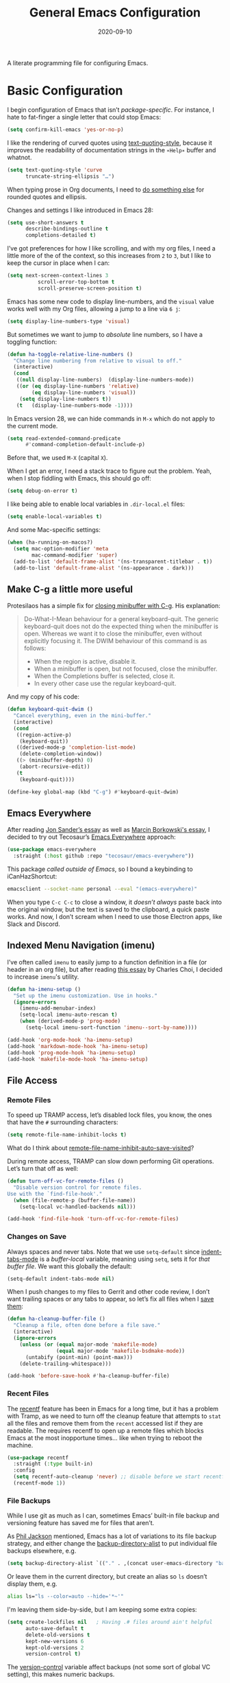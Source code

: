 #+title:  General Emacs Configuration
#+author: Howard X. Abrams
#+date:   2020-09-10
#+tags: emacs

A literate programming file for configuring Emacs.

#+begin_src emacs-lisp :exports none
  ;;; ha-config --- Emacs configuration. -*- lexical-binding: t; -*-
  ;;
  ;; © 2020-2023 Howard X. Abrams
  ;;   Licensed under a Creative Commons Attribution 4.0 International License.
  ;;   See http://creativecommons.org/licenses/by/4.0/
  ;;
  ;; Author: Howard X. Abrams <http://gitlab.com/howardabrams>
  ;; Maintainer: Howard X. Abrams
  ;; Created: September 10, 2020
  ;;
  ;; This file is not part of GNU Emacs.
  ;;
  ;; *NB:* Do not edit this file. Instead, edit the original literate file at:
  ;;          ~/src/hamacs/ha-config.org
  ;;       Using `find-file-at-point', and tangle the file to recreate this.
  ;;
  ;;; Commentary:
  ;;
  ;; Basic configuration of Emacs. Start early in the loading sequence.
  ;;
  ;;; Code:
#+end_src
* Basic Configuration
I begin configuration of Emacs that isn’t /package-specific/. For instance, I hate to fat-finger a single letter that could stop Emacs:
#+begin_src emacs-lisp
  (setq confirm-kill-emacs 'yes-or-no-p)
#+end_src

I like the rendering of curved quotes using [[help:text-quoting-style][text-quoting-style]], because it improves the readability of documentation strings in the =∗Help∗= buffer and whatnot.
#+begin_src emacs-lisp
  (setq text-quoting-style 'curve
        truncate-string-ellipsis "…")
#+end_src
When typing prose in Org documents, I need to [[file:ha-org-word-processor.org::*Typographic Quotes][do something else]] for rounded quotes and ellipsis.

Changes and settings I like introduced in Emacs 28:

#+begin_src emacs-lisp
  (setq use-short-answers t
        describe-bindings-outline t
        completions-detailed t)
#+end_src

I’ve got preferences for how I like scrolling, and with my org files, I need a little more of the of the context, so this increases from =2= to =3=, but I like to keep the cursor in place when I can:

#+begin_src emacs-lisp
(setq next-screen-context-lines 3
          scroll-error-top-bottom t
          scroll-preserve-screen-position t)
#+end_src

Emacs has some new code to display line-numbers, and the =visual= value works well with my Org files, allowing a jump to a line via ~6 j~:
#+begin_src emacs-lisp
  (setq display-line-numbers-type 'visual)
#+end_src

But sometimes we want to jump to /absolute/ line numbers, so I have a toggling function:
#+begin_src emacs-lisp
  (defun ha-toggle-relative-line-numbers ()
    "Change line numbering from relative to visual to off."
    (interactive)
    (cond
     ((null display-line-numbers)  (display-line-numbers-mode))
     ((or (eq display-line-numbers 'relative)
          (eq display-line-numbers 'visual))
      (setq display-line-numbers t))
     (t   (display-line-numbers-mode -1))))
#+end_src

In Emacs version 28, we can hide commands in ~M-x~ which do not apply to the current mode.
#+begin_src emacs-lisp
  (setq read-extended-command-predicate
        #'command-completion-default-include-p)
#+end_src
Before that, we used ~M-X~ (capital ~X~).

When I get an error, I need a stack trace to figure out the problem. Yeah, when I stop fiddling with Emacs, this should go off:
#+begin_src emacs-lisp
  (setq debug-on-error t)
#+end_src

I like being able to enable local variables in =.dir-local.el= files:
#+begin_src emacs-lisp
  (setq enable-local-variables t)
#+end_src

And some Mac-specific settings:
#+begin_src emacs-lisp
  (when (ha-running-on-macos?)
    (setq mac-option-modifier 'meta
          mac-command-modifier 'super)
    (add-to-list 'default-frame-alist '(ns-transparent-titlebar . t))
    (add-to-list 'default-frame-alist '(ns-appearance . dark)))
#+end_src

** Make C-g a little more useful

Protesilaos has a simple fix for [[https://protesilaos.com/codelog/2024-11-28-basic-emacs-configuration/#h:1e468b2a-9bee-4571-8454-e3f5462d9321][closing minibuffer with C-g]].  His explanation:

#+begin_quote
Do-What-I-Mean behaviour for a general keyboard-quit. The generic keyboard-quit does not do the expected thing when the minibuffer is open. Whereas we want it to close the minibuffer, even without explicitly focusing it. The DWIM behaviour of this command is as follows:

  - When the region is active, disable it.
  - When a minibuffer is open, but not focused, close the minibuffer.
  - When the Completions buffer is selected, close it.
  - In every other case use the regular keyboard-quit.
#+end_quote

And my copy of his code:

#+begin_src emacs-lisp
  (defun keyboard-quit-dwim ()
    "Cancel everything, even in the mini-buffer."
    (interactive)
    (cond
     ((region-active-p)
      (keyboard-quit))
     ((derived-mode-p 'completion-list-mode)
      (delete-completion-window))
     ((> (minibuffer-depth) 0)
      (abort-recursive-edit))
     (t
      (keyboard-quit))))

  (define-key global-map (kbd "C-g") #'keyboard-quit-dwim)
#+end_src

** Emacs Everywhere
After reading [[https://irreal.org/blog/?p=12139][Jon Sander’s essay]] as well as [[https://mbork.pl/2024-04-27_Emacs_everywhere][Marcin Borkowski's essay]], I decided to try out Tecosaur’s [[https://github.com/tecosaur/emacs-everywhere][Emacs Everywhere]] approach:

#+begin_src emacs-lisp
  (use-package emacs-everywhere
    :straight (:host github :repo "tecosaur/emacs-everywhere"))
#+end_src

This package /called outside of Emacs/, so I bound a keybinding to iCanHazShortcut:

#+begin_src sh
  emacsclient --socket-name personal --eval "(emacs-everywhere)"
#+end_src

When you type ~C-c C-c~ to close a window, it /doesn’t always/ paste back into the original window, but the text is saved to the clipboard, a quick paste works. And now, I don’t scream when I need to use those Electron apps, like Slack and Discord.

** Indexed Menu Navigation (imenu)

I’ve often called =imenu= to easily jump to a function definition in a file (or header in an org file), but after reading [[http://yummymelon.com/devnull/til-imenu.html][this essay]] by Charles Choi, I decided to increase =imenu='s utility.

#+begin_src emacs-lisp
  (defun ha-imenu-setup ()
    "Set up the imenu customization. Use in hooks."
    (ignore-errors
      (imenu-add-menubar-index)
      (setq-local imenu-auto-rescan t)
      (when (derived-mode-p 'prog-mode)
        (setq-local imenu-sort-function 'imenu--sort-by-name))))

  (add-hook 'org-mode-hook 'ha-imenu-setup)
  (add-hook 'markdown-mode-hook 'ha-imenu-setup)
  (add-hook 'prog-mode-hook 'ha-imenu-setup)
  (add-hook 'makefile-mode-hook 'ha-imenu-setup)
#+end_src
** File Access
*** Remote Files
To speed up TRAMP access, let’s disabled lock files, you know, the ones that have the =#= surrounding characters:
#+begin_src emacs-lisp
  (setq remote-file-name-inhibit-locks t)
#+end_src
What do I think about [[elisp:(describe-variable 'remote-file-name-inhibit-auto-save-visited)][remote-file-name-inhibit-auto-save-visited]]?

During remote access, TRAMP can slow down performing Git operations. Let’s turn that off as well:
#+begin_src emacs-lisp
  (defun turn-off-vc-for-remote-files ()
    "Disable version control for remote files.
  Use with the `find-file-hook'."
    (when (file-remote-p (buffer-file-name))
      (setq-local vc-handled-backends nil)))

  (add-hook 'find-file-hook 'turn-off-vc-for-remote-files)
#+end_src
*** Changes on Save
Always spaces and never tabs. Note that we use =setq-default= since [[elisp:(describe-variable 'indent-tabs-mode)][indent-tabs-mode]] is a /buffer-local/ variable, meaning using =setq=,  sets it for /that buffer file/. We want this globally the default:
#+begin_src emacs-lisp
  (setq-default indent-tabs-mode nil)
#+end_src

When I push changes to my files to Gerrit and other code review, I don’t want trailing spaces or any tabs to appear, so let’s fix all files when I [[elisp:(describe-variable 'before-save-hook)][save them]]:
#+begin_src emacs-lisp
  (defun ha-cleanup-buffer-file ()
    "Cleanup a file, often done before a file save."
    (interactive)
    (ignore-errors
      (unless (or (equal major-mode 'makefile-mode)
                  (equal major-mode 'makefile-bsdmake-mode))
        (untabify (point-min) (point-max)))
      (delete-trailing-whitespace)))

  (add-hook 'before-save-hook #'ha-cleanup-buffer-file)
#+end_src
*** Recent Files
The [[https://www.emacswiki.org/emacs/RecentFiles][recentf]] feature has been in Emacs for a long time, but it has a problem with Tramp, as we need to turn off the cleanup feature that attempts to =stat= all the files and remove them from the =recent= accessed list if they are readable. The requires recentf to open up a remote files which blocks Emacs at the most inopportune times… like when trying to reboot the machine.
#+begin_src emacs-lisp
  (use-package recentf
    :straight (:type built-in)
    :config
    (setq recentf-auto-cleanup 'never) ;; disable before we start recentf!
    (recentf-mode 1))
#+end_src
*** File Backups
While I use git as much as I can, sometimes Emacs’ built-in file backup and versioning feature has saved me for files that aren’t.

As [[https://philjackson.github.io//emacs/backups/2022/01/31/keeping-backups-of-every-edited-file/][Phil Jackson]] mentioned, Emacs has a lot of variations to its file backup strategy, and either change the [[help:backup-directory-alist][backup-directory-alist]] to put individual file backups elsewhere, e.g.
#+begin_src emacs-lisp
  (setq backup-directory-alist `(("." . ,(concat user-emacs-directory "backups"))))
#+end_src

Or leave them in the current directory, but create an alias so =ls= doesn’t display them, e.g.
#+begin_src sh
  alias ls="ls --color=auto --hide='*~'"
#+end_src

I'm leaving them side-by-side, but I am keeping some extra copies:
#+begin_src emacs-lisp
  (setq create-lockfiles nil   ; Having .# files around ain't helpful
        auto-save-default t
        delete-old-versions t
        kept-new-versions 6
        kept-old-versions 2
        version-control t)
#+end_src
The [[help:version-control][version-control]] variable affect backups (not some sort of global VC setting), this makes numeric backups.
*** Auto Save of Files
Save the file whenever I move away from Emacs (see [[https://irreal.org/blog/?p=10314][this essay]]):
#+begin_src emacs-lisp
  (defun save-all-buffers ()
    "Save all buffers, because, why not?"
    (interactive)
    (save-some-buffers t))

  ;; See 'after-focus-change -hook?
  (add-hook 'focus-out-hook 'save-all-buffers)
#+end_src
*** Download Files via URL
Might be nice to have a =url-download= function that just grabs a file from a website without fuss (or other dependencies). Easy enough to prototype, but dealing with errors are another thing …
#+begin_src emacs-lisp
  (defun url-download (url dest)
    "Download the file as URL and save in file, DEST.
  Note that this doesn't do any error checking ATM."
    (interactive "sURL: \nDDestination: ")
    (let* ((url-parts (url-generic-parse-url url))
           (url-path  (url-filename url-parts))
           (filename  (file-name-nondirectory url-path))
           (target    (if (file-directory-p dest)
                          (file-name-concat dest filename)
                        dest))
           (callback (lambda (status destination)
                       (unwind-protect
                           (pcase status
                             (`(:error . ,_)
                              (message "Error downloading %s: %s" url (plist-get status :error)))
                             (_ (progn
                                  ;; (switch-to-buffer (current-buffer))
                                  (delete-region (point-min) (1+ url-http-end-of-headers))
                                  (write-file destination)
                                  (kill-buffer)
                                  (when (called-interactively-p 'any)
                                    (kill-new destination)))))))))
      (message "Retrieving %s into %s" url target)
      (url-retrieve url callback (list target))))
#+end_src

This function can be called interactively with a URL and a directory (and it attempts to create the name of the destination file based on the latter-part of the URL), or called programmatically, like:
#+begin_src emacs-lisp :tangle no
  (url-download "https://www.emacswiki.org/emacs/download/bookmark+.el"
                "~/Downloads/bookmark-plus.el")
#+end_src
** Completing Read User Interface
After using Ivy, I am going the route of a =completing-read= interface that extends the original Emacs API, as opposed to implementing backend-engines or complete replacements.
*** Vertico
The [[https://github.com/minad/vertico][vertico]] package puts the completing read in a vertical format, and like [[https://github.com/raxod502/selectrum#vertico][Selectrum]], it extends Emacs’ built-in functionality, instead of adding a new process. This means all these projects work together.
#+begin_src emacs-lisp
  (use-package vertico
    :config (vertico-mode))
#+end_src
My issue with Vertico is when calling =find-file=, the Return key opens =dired=, instead of inserting the directory at point. This package addresses this:
#+begin_src emacs-lisp
  (use-package vertico-directory
    :straight (el-patch :files ("~/.emacs.d/straight/repos/vertico/extensions/vertico-directory.el"))
    ;; More convenient directory navigation commands
    :bind (:map vertico-map
                ("RET" . vertico-directory-enter)
                ; ("DEL" . vertico-directory-delete-word)
                ("M-RET" . minibuffer-force-complete-and-exit)
                ("M-TAB" . minibuffer-complete))
    ;; Tidy shadowed file names
    :hook (rfn-eshadow-update-overlay . vertico-directory-tidy))
#+end_src
*** Hotfuzz
This fuzzy completion style is like the built-in =flex= style, but has a better scoring algorithm, non-greedy and ranks completions that match at word; path component; or camelCase boundaries higher.

#+begin_src emacs-lisp
  (use-package hotfuzz)
#+end_src
While flexible at matching, you have to get the /order/ correct. For instance, ~alireg~ matches with [[help:align-regexp][align-regexp]], but ~regali~ does not, so we will use =hotfuzz= for scoring, and not use this as a completion-project (see the =fussy= project below).
*** Orderless
While the space can be use to separate words (acting a bit like a =.*= regular expression), the [[https://github.com/oantolin/orderless][orderless]] project allows those words to be in any order.
#+begin_src emacs-lisp
  (use-package orderless
    :commands (orderless-filter)
    :custom
    (completion-ignore-case t)
    (completion-category-defaults nil)
    (completion-category-overrides '((file (styles partial-completion))))

    :init
    (defvar orderless-skip-highlighting nil
       "Not sure why this is being accessed.")

    (push 'orderless completion-styles))
#+end_src
*Note:* Open more than one file at once with =find-file= with a wildcard. We may also give the =initials= completion style a try.
*** Fussy Filtering and Matching
The [[https://github.com/jojojames/fussy][fussy]] project is a fuzzy pattern matching extension for the normal [[help:completing-read][completing-read]] interface. By default, it uses [[https://github.com/lewang/flx][flx]], but we can specify other sorting and filtering algorithms.

How does it compare? Once upon a time, I enjoyed typing ~plp~ for =package-list-packages=, and when I switched to [[https://github.com/oantolin/orderless][orderless]], I would need to put a space between the words. While I will continue to play with the different mechanism, I’ll combine =hotfuzz= and =orderless=.

#+begin_src emacs-lisp
  (use-package fussy
    ;; :straight (:host github :repo "jojojames/fussy")
    :config
    (push 'fussy completion-styles)
    (setq completion-category-defaults nil
          completion-category-overrides nil
          fussy-filter-fn 'fussy-filter-orderless-flex
          fussy-score-fn 'fussy-hotfuzz-score))
#+end_src
*** Savehist
Persist history over Emacs restarts using the built-in [[https://www.emacswiki.org/emacs/SaveHist][savehist]] project. Since both Vertico and Selectrum sorts by history position, this should make the choice /smarter/ with time.
#+begin_src emacs-lisp
  (use-package savehist
    :init
    (savehist-mode))
#+end_src
*** Marginalia
The [[https://github.com/minad/marginalia][marginalia]] package gives a preview of =M-x= functions with a one line description, extra information when selecting files, etc. Nice enhancement without learning any new keybindings.

#+begin_src emacs-lisp
  ;; Enable richer annotations using the Marginalia package
  (use-package marginalia
    :init
    (setq marginalia-annotators-heavy t)
    :config
    (add-to-list 'marginalia-command-categories '(project-find-file . file))
    (marginalia-mode))
#+end_src
* Key Bindings
The [[https://github.com/justbur/emacs-which-key][which-key]] project shows a menu of available key-bindings based on what you have already typed. For instance, if you remember that Org Goto function (like most Org-related functions) began with ~C-c~, after typing that sequence, all possible keybindings and their functions are shown. Useful for discovering new features.
#+begin_src emacs-lisp
  (use-package which-key
    :init   (setq which-key-popup-type 'minibuffer)
    :config (which-key-mode))
#+end_src

Why would I ever quit Emacs with a simple keybinding on a Mac? Let’s override it:
#+begin_src emacs-lisp
  (global-set-key (kbd "s-q") 'bury-buffer)
#+end_src
** Undo
The [[https://gitlab.com/ideasman42/emacs-undo-fu][undo-fu]] isn’t much to the project (that’s a good thing), but It doesn’t /cycle/ around the redo ring, which can be annoying.

#+begin_src emacs-lisp
  (use-package undo-fu
    :config
    (global-set-key [remap undo] 'undo-fu-only-undo)
    (global-set-key [remap undo-redo] 'undo-fu-only-redo)
    (global-unset-key (kbd "s-z"))
    (global-set-key (kbd "s-z")   'undo-fu-only-undo)
    (global-set-key (kbd "s-S-z") 'undo-fu-only-redo))
#+end_src

While I generally use ~C-/~ for [[help:undo][undo]] (and ~C-?~ for [[help:undo-redo][redo]]), when I’m on the Mac, I need to cover my bases.

** Leader Sequences
Pressing the ~SPACE~ can activate a /leader key sequence/ I define in my [[file:ha-leader.org][ha-leader]] file.
#+begin_src emacs-lisp
  (ha-hamacs-load "ha-general.org")
#+end_src
This extends the =use-package= to include a =:general= keybinding section.

Since I seldom remember keybindings, or even function names, for major-modes, I pull them all together into a nice table using the [[https://github.com/jerrypnz/major-mode-hydrajjj0.el][Major Mode Hydra]] project:
#+begin_src emacs-lisp
  (use-package major-mode-hydra
    :config
    (global-set-key (kbd "s-,") 'major-mode-hydra)

    (setq major-mode-hydra-title-generator
          '(lambda (mode)
             (if (symbolp mode)
                 (setq mode (symbol-name mode))
               (setq mode (pp-to-string mode)))

             (let ((title (thread-last mode
                                       (string-replace "-" " ")
                                       (string-replace " mode" "")
                                       (s-titleize))))
               (concat "ϻ " title " Commands")))))
#+end_src

Scattered throughout my configuration, I use =major-mode-hydra-define= where I’m configuring that mode. For instance, for the built-in Info, I can make:

#+begin_src emacs-lisp
  (use-package major-mode-hydra
    :config
    (major-mode-hydra-define Info-mode (:quit-key "q")
       ("Overview"
         (("d" Info-directory "Directory")
          ("t" Info-top-node "Top")
          ("T" Info-toc "Contents"))
         "Goto"
         (("m" link-hint-open-link "Menu...")
          ("n" Info-goto-node "Node...")
          ("i" Info-index "Index..."))
         "History"
         (("M-h" Info-history "List")
          ("H" Info-history-back "Back" :color pink)
          ("L" Info-history-forward "Forward" :color pink))
         "Navigation"
         (("u" Info-up "Up" :color pink)
          ("p" Info-backward-node "Backward" :color pink)
          ("n" Info-forward-node "Forward" :color pink))
         "References"
         (("l" Info-follow-reference "Choose")
          ("j" Info-next-reference "Next" :color pink)
          ("k" Info-prev-reference "Previous" :color pink))
         "Scroll"
         (("SPC" Info-scroll-up "Up" :color pink)
          ("DEL" Info-scroll-down "Down" :color pink)
          ("RET" Info-follow-nearest-node "Open"))
         "Misc"
         (("o" org-store-link "Store link")
          ("b" Info-bookmark-jump "Bookmark")
          ("w" Info-goto-node-web "View on Web")))))
#+end_src

** Text Expanders and Completion
The following defines my use of the Emacs completion system. I’ve decided my /rules/ will be:
  - Nothing should automatically appear; that is annoying and distracting.
  - Spelling in org files (abbrev or hippie expander) and code completion are separate, but I’m not sure if I can split them
  - IDEs overuse the ~TAB~ binding, and may I should re-think the bindings.

I don’t find the Emacs completion system obvious, with different interfaces, some distinct, some connected. As ~TAB~ is often overloaded. Emacs can have a cascade of functions. Here’s the summary as I understand (as well as the overriding keybindings I use):

#+BEGIN_EXAMPLE
     ╭─▷ indent-for-tab-command          ╭───────╮
     │     ╷                          ╭──┤ M-TAB │  ╭─────╮
     │     ╰─▶ completion-at-point ◁──╯  ╰───────╯  │ M-/ │
  ╭──┴──╮      (completion-at-point-functions)      ╰──┬──╯
  │ TAB │        ╷                                     │
  ╰─────╯        ╰─▶ hippie and dabbrev ◁──────────────╯
#+END_EXAMPLE

In =org-mode=, ~TAB~ calls [[help:org-cycle][org-cycle]], which is even more overload and context-specific. In the context of typing text, calls the binding for ~TAB~, which is the [[help:indent-for-tab-command][indent-for-tab-command]]. If the line is /indented/, it then completes the word:

#+begin_src emacs-lisp
  (setq tab-always-indent 'complete
        tab-first-completion 'word-or-paren
        completion-cycle-threshold 2)
#+end_src

Note that no matter the setting for =tab-first-completion=, hitting ~TAB~ twice, results in completion.

This calls [[help:completion-at-point][completion-at-point]]. This code (from mini-buffer) doubles with the other [[Vertico][completing processes]] (like [[help:completing-read][completing-read]]) and presents choices based on a series of functions (see [[https://with-emacs.com/posts/tutorials/customize-completion-at-point/][this essay]] for details). This will call into the CAPF function list (see the variable, =completion-at-point-functions= and the [[*Cape][Cape]] section for details).
*** Hippie Expand
The venerable [[help:hippie-expand][hippie-expand]] function does a better job than the default, [[help:dabbrev-expand][dabbrev-expand]], so let’s swap it out (see this [[https://www.masteringemacs.org/article/text-expansion-hippie-expand][essay]] by Mickey Petersen) with its default key of ~M-/~ (easy to type on the laptop) as well as ~C-Tab~ (easier on mechanical keyboards):
#+begin_src emacs-lisp
  (global-set-key [remap dabbrev-expand] 'hippie-expand)
  (global-set-key (kbd "M-<tab>") 'completion-at-point)
#+end_src

Details on its job? We need to update its [[help:hippie-expand-try-functions-list][list of expanders]]. I don’t care much for [[help:try-expand-line][try-expand-line]], so that is not on the list.

#+begin_src emacs-lisp
  (setq hippie-expand-try-functions-list
        '(try-complete-file-name-partially   ; complete filenames, start with /
          try-complete-file-name
          yas-hippie-try-expand              ; expand matching snippets
          try-expand-all-abbrevs
          try-expand-list                    ; help when args repeated another's args
          try-expand-dabbrev
          try-expand-dabbrev-all-buffers
          try-expand-whole-kill              ; grab text from the kill ring
          try-expand-dabbrev-from-kill       ; as above
          try-complete-lisp-symbol-partially
          try-complete-lisp-symbol))
#+end_src

In the shell, IDEs and other systems, the key binding is typically ~TAB~. In modes other than =org-mode=, ~TAB~ re-indents the line with [[help:indent-for-tab-command][indent-for-tab-command]], but I find that I want that feature when I’m in Evil’s =normal state= and hit the ~=~ key, so changing this sounds good. But why not /have both/?

This screws up the [[file:ha-programming-elisp.org::*Lispyville][lispyville]], so I want automatic expansion limited to text files, like Org and Markdown:

#+begin_src emacs-lisp
  (defun hippie-expand-in-org (&rest ignored)
    "Calls `hippie-expand', limited to text buffers."
    (when (derived-mode-p 'text-mode)
      (call-interactively #'hippie-expand)))

  (advice-add #'indent-for-tab-command :after #'hippie-expand-in-org)
#+end_src

*** Cape
The [[https://github.com/minad/cape][Cape project]] deliver particular [[help:completion-at-point][completion-at-point]] functions that can be /hooked/ in. Since I already have the hippie working as I like, I don’t need =cape-dabbrev= or =cape-dict= hooked in, but for /general modes/ I will choose the emoji capf:

#+BEGIN_SRC emacs-lisp :tangle no
  (use-package cape
    :straight (:host github :repo "minad/cape")
    :init
    (setq completion-at-point-functions (list #'cape-emoji)))
#+END_SRC

Each programming environment might need some particular love. For instance:
#+BEGIN_SRC emacs-lisp
  (add-hook 'emacs-lisp-mode :after
            (lambda ()
              (setq-local completion-at-point-functions
                          (list #'cape-elisp-symbol))))
#+END_SRC


*** Corfu
The default completion system either inserts the first option directly in the text (without cycling, so let’s hope it gets it right the first time), or presents choices in another buffer (who wants to hop to it to select an expansion).

After using  [[http://company-mode.github.io/][company]] for my completion back-end, I switched to [[https://github.com/minad/corfu][corfu]] as it works with the variable-spaced font of my org files (also see [[https://takeonrules.com/2022/01/17/switching-from-company-to-corfu-for-emacs-completion/][this essay]] for my initial motivation).

#+begin_src emacs-lisp
  (use-package corfu
    :custom
    (corfu-cycle t)
    (corfu-separator ?\s)
    :init
    (global-corfu-mode))
#+end_src
*** Snippets
Using [[https://github.com/joaotavora/yasnippet][yasnippet]] to expand templates into text:

#+begin_src emacs-lisp
  (use-package yasnippet
    :config
    (add-to-list 'yas-snippet-dirs
                 (expand-file-name "snippets" user-emacs-directory))
    (yas-global-mode +1))
#+end_src

Check out [[http://joaotavora.github.io/yasnippet/][the documentation]] for writing them.

Since I have troubles installing Doom’s [[https://github.com/hlissner/doom-snippets][collection of snippets]], lets use the [[http://github.com/AndreaCrotti/yasnippet-snippets][yasnippet-snippets]] package:

#+begin_src emacs-lisp
  (use-package yasnippet-snippets)
#+end_src
*** Auto Insert Templates
The [[https://www.emacswiki.org/emacs/AutoInsertMode][auto-insert]] feature is a wee bit complicated. All I want is to associate a filename regular expression with a YASnippet template. I'm stealing some ideas from Henrik Lissner's [[https://github.com/hlissner/doom-emacs/blob/develop/modules/editor/file-templates/autoload.el][set-file-template!]] macro, but simpler?

#+begin_src emacs-lisp
  (use-package autoinsert
    :init
    (setq auto-insert-directory (expand-file-name "templates" user-emacs-directory))
    ;; Don't prompt before insertion:
    (setq auto-insert-query nil)

    (add-hook 'find-file-hook 'auto-insert)
    (auto-insert-mode t))
#+end_src
Since auto insertion requires entering data for particular fields, and for that Yasnippet is better, so in this case, we combine them:
#+begin_src emacs-lisp
  (defun ha-autoinsert-yas-expand()
    "Replace text in yasnippet template."
    (let ((auto-insert-query nil)
          (yas-indent-line nil))
      (yas-minor-mode +1)
      (when (fboundp 'evil-insert-state)
        (evil-insert-state))
      (yas-expand-snippet (buffer-string) (point-min) (point-max))))
#+end_src

And since I'll be associating snippets with new files all over my configuration, let's make a helper function:

#+begin_src emacs-lisp
  (defun ha-auto-insert-file (filename-re snippet-name)
    "Autofill file buffer matching FILENAME-RE regular expression.
  The contents inserted from the YAS SNIPPET-NAME."
    ;; The define-auto-insert takes a regular expression and an ACTION:
    ;; ACTION may also be a vector containing _successive_ single actions.
    ;; This means running this twice results in two repeated expansions, so:
    (unless (assoc filename-re auto-insert-alist 'equal)
      (define-auto-insert filename-re
        (vector snippet-name 'ha-autoinsert-yas-expand))))
#+end_src

As an example of its use, any Org files loaded in /this project/ should insert my config file:
#+begin_src emacs-lisp
  (ha-auto-insert-file (rx "hamacs/" (one-or-more any) ".org" eol) "hamacs-config")
  (ha-auto-insert-file (rx ".dir-locals.el") "dir-locals")
#+end_src
** Additional Global Packages
*** Function Call Notifications
As I've mentioned [[http://www.howardism.org/Technical/Emacs/beep-for-emacs.html][on my website]], I've created a [[file:~/website/Technical/Emacs/beep-for-emacs.org][beep function]] that notifies when long running processes complete.

#+begin_src emacs-lisp
  (use-package alert
    :init
    (setq alert-default-style
          (if (ha-running-on-macos?)
              'osx-notifier
            'libnotify)))

  (use-package beep
    :straight nil   ; Already in the load-path
    :hook (after-init . ha-random-startup-message)
    :config
    (dolist (func '(org-publish
                    org-publish-all
                    org-publish-project
                    compile
                    shell-command))
      (advice-add func :around #'beep-when-runs-too-long)))

  (defun ha-random-startup-message ()
    "State a random message on startup."
    (let ((msg (seq-random-elt '("You are good to go"
                                 "Yippee"
                                 "What's next?"
                                 "Notification complete. Happy?"
                                 "Beware lest the dragons fly"))))
      (beep-when-finished msg)))
#+end_src
While that code /advices/ the publishing and compile commands, I may want to add more.
**** Visual Replacing Regular Expressions
I appreciated the [[https://github.com/benma/visual-regexp.el][visual-regexp package]] to see what you want to change /before/ executing the replace.
#+begin_src emacs-lisp
  (use-package visual-regexp
    :bind (("C-c r" . vr/replace)
           ("C-c q" . vr/query-replace))
    :general (:states 'normal "g r" '("replace" . vr/replace))
    :config (ha-leader
              "r" '("replace" . vr/replace)
              "R" '("query replace" . vr/query-replace)))
#+end_src

For all other functions that use regular expressions, many call the function, =read-regexp=, and thought it would be helpful if I could type =rx:…= and allow me to take advantage of the =rx= macro.
#+begin_src emacs-lisp
  (defun read-regexp-with-rx (input)
    "Advice for `read-regexp' to allow specifying `rx' expressions.
  If INPUT starts with rx: then the rest of the input is given to
  the `rx' macro, and function returns that regular expression.
  Otherwise, return INPUT."
    (if (string-match (rx bos "rx:" (zero-or-more space)
                          (group (one-or-more any)))
                      input)
        (let* ((rx-input (match-string 1 input))
               (rx-expr  (format "(rx %s)" rx-input)))
          (message "%s and %s" rx-input rx-expr)
          (eval (read rx-expr)))
      input))
#+end_src

Let’s right a little test case to make sure it works:
#+begin_src emacs-lisp :tangle no
  (ert-deftest read-regexp-with-rx-test ()
    (should (equal (read-regexp-with-rx "foo|bar") "foo|bar"))
    (should (equal (read-regexp-with-rx "rx:\"foobar\"") "foobar"))
    (should (equal (read-regexp-with-rx "rx:bol (zero-or-more space) eol") "^[[:space:]]*$")))
#+end_src

Now we just need to filter the results from the built-in Emacs function:
#+begin_src emacs-lisp
  (advice-add 'read-regexp :filter-return 'read-regexp-with-rx)
#+end_src
**** Jump with Avy
While I grew up on =Control S=, I am liking the /mental model/ associated with the [[https://github.com/abo-abo/avy][avy project]] that allows a /jump/ among matches across all visible windows. I use the ~F18~ key on my keyboard that should be easy to use, but ~g o~ seems obvious.

#+begin_src emacs-lisp
  (use-package avy
    :init
    (setq avy-all-windows t
          avy-single-candidate-jump nil   ; May want to yank the candidate
          avy-orders-alist
          '((avy-goto-char . avy-order-closest)
            (avy-goto-word-0 . avy-order-closest)))

    :config (ha-leader "j" '("jump" . avy-goto-char-timer))

    :general
    (:states 'normal "go" '("avy goto" . avy-goto-char-timer)
                     "s"  '("avy word" . avy-goto-subword-1))

    :bind ("<f18>" . avy-goto-char-timer)
          ("s-g"   . avy-goto-char-timer)
          ("s-;"   . avy-next)
          ("s-a"   . avy-prev))
#+end_src
*Note:* The links should be shorter near the point as opposed to starting from the top of the window.

If you hit the following keys /before/ you select a target, you get special actions (check out this [[https://karthinks.com/software/avy-can-do-anything/][great essay]] about this understated feature):
  - ~n~ :: copies the matching target word, well, from the target to the end of the word, so match at the beginning.
  - ~x~ :: =kill-word= … which puts it in the kill-ring to be pasted later.
  - ~X~ :: =kill-stay= … kills the target, but leaves the cursor in the current place.
  - ~t~ :: =teleport= … bring the word at the target to the current point … great in the shell.
  - ~m~ :: =mark= … select the word at target
  - ~y~ :: =yank= … puts any word on the screen on the clipbard.
  - ~Y~ :: =yank-line= … puts the entire target line on the clipboard.
  - ~i~ :: =ispell= … fix spelling from a distance.
  - ~z~ :: =zap-to-char= … kill from current point to the target
I’m not thinking of ideas of what would be useful, e.g. ~v~ to highlight from cursor to target, etc.

Want to know something amazing. In a Terminal, like =vterm= or =eshell=, I run ~s-g~ and pinpoint the UUID in the output of a long command. Then type ~y~ and then ~C-y~ to paste that ID without even moving the mouse.
**** Link Hint, the Link Jumper
The [[info:emacs#Goto Address mode][Goto Address]] mode (see this [[https://www.gnu.org/software/emacs/manual/html_node/emacs/Goto-Address-mode.html][online link]]) turns URLs into clickable links. Nice feature and built into Emacs, but it requires using the mouse or moving to the URL and hitting ~Return~ (if you like this idea, check out [[https://xenodium.com/actionable-urls-in-emacs-buffers/][Álvaro Ramírez's configuration]] for this).

I appreciated [[https://github.com/abo-abo/ace-link][ace-link]]’s idea for hyperlinks on Org, EWW and Info pages, as it allowed you to jump to a URL from any location on the screen.  The [[https://github.com/noctuid/link-hint.el][link-hint]] project does this, but works with more types of files and links:
#+begin_src emacs-lisp
  (use-package link-hint
    :bind
    ("s-o" . link-hint-open-link)
    ("s-y" . link-hint-copy-link)
    :general
    (:states 'normal
             "gl" '("open link" . link-hint-open-link)
             "gL" '("open link→window" . link-hint-open-link-ace-window)
             "gm" '("copy link" . link-hint-copy-link))
    (:states 'normal :keymaps 'eww-mode-map
             "o" 'link-hint-open-link)
    (:states 'normal :keymaps 'Info-mode-map
             "o" 'link-hint-open-link))
#+end_src

Can I open a link in another window? The idea with this is that I can select a link, and with multiple windows open, I can specify where the =*eww*= window should show the link. If only two windows, then the new EWW buffer shows in the /src/ one.

#+begin_src emacs-lisp
  (defun link-hint-open-link-ace-window ()
    "Select link via avy, and open link in other window."
    (interactive)
    (link-hint-copy-link)
    (ace-select-window)
    (eww (current-kill 0)))
#+end_src
**** Expand Region
Magnar Sveen's [[https://github.com/magnars/expand-region.el][expand-region]] project allows me to hit ~v~ in =visual= mode, and have the selection grow by syntactical units.
#+begin_src emacs-lisp
  (use-package expand-region
    :bind ("C-=" . er/expand-region)

    :general
    ;; Use escape to get out of visual mode, but hitting v again expands the selection.
    (:states 'visual
             "v" 'er/expand-region
             "V" 'er/contract-region
             "-" 'er/contract-region))
#+end_src
**** iSearch
The built-in =isearch= is fantastically simple and useful, but the [[https://github.com/kickingvegas/cc-isearch-menu][cc-isearch-menu]] helps expose some /buried/ features.

#+begin_src emacs-lisp
  (use-package cc-isearch-menu
    :straight (:host github :repo "kickingvegas/cc-isearch-menu")
    :bind (:map isearch-mode-map ("s-g" . cc-isearch-menu-transient)))
#+end_src

The idea, is that you can start a search with ~C-s~ (or even ~s-f~ … er, ~Command-f~ on the Mac), and type some letters. Hitting ~C-s~ goes to the next occurrence of what you’ve typed, but if you hit ~Command-g~, a menu appears allowing you to pull in the rest of the word or symbol you are looking at, or edit it completely.
** Minor Keybinding Annoys
I like ~C-a~ to go to the beginning of the line, but what about getting to the beginning of text on that line? In Evil, you have ~^~ for beginning of line, and ~0~ for first text. Why not have ~C-a~ toggle between them both:

#+begin_src emacs-lisp
  (defun ha-beginning-of-line (&optional n)
    "Toggle between the beginning of line and first of text."
    (interactive "^p")
    (if (= (point) (line-beginning-position))
        (beginning-of-line-text n)
        (beginning-of-line n)))

  (global-set-key (kbd "C-a") 'ha-beginning-of-line)
#+end_src

* Working Layout
While editing any file on disk is easy enough, I like the mental context switch associated with a full-screen window frame showing all the buffers of a /project task/ (often a direct link to a repository project, but not always).
** Projects
Since I wasn’t using all the features that [[https://github.com/bbatsov/projectile][projectile]] provides, I have switched to the built-in =project= functions.

#+begin_src emacs-lisp
  (use-package emacs
    :config
    (ha-leader
      "p"  '(:ignore t :which-key "projects")
      "p W" '("initialize workspace" . ha-workspace-initialize)
      "p n" '("new project space" . ha-project-persp)

      "p !" '("run cmd in project root" . project-shell-command)
      "p &" '("run cmd async" . project-async-shell-command)
      "p a" '("add new project" . project-remember-projects-under)
      "p d" '("dired" . project-dired)
      "p k" '("kill project buffers" . project-kill-buffers)
      "p p" '("switch project" . project-switch-project)
      "p x" '("remove known project" . project-forget-project)

      "p f" '("find file" . project-find-file)
      "p F" '("find file o/win" . project-find-file-other-window)
      "p b" '("switch to project buffer" . project-switch-to-buffer)

      "p C" '("compile in project" . compile-project)
      "p c" '("recompile" . recompile)

      "p e" '("project shell" . project-eshell)
      "p s" '("project shell" . project-shell)))
#+end_src
** Workspaces
A /workspace/ (at least to me) requires a quick jump to a collection of buffer windows organized around a project or task. For this, I'm basing my work on the [[https://github.com/nex3/perspective-el][perspective.el]] project.

I build a Hydra to dynamically list the current projects as well as select the project.
To do this, we need a way to generate a string of the perspectives in alphabetical order:

#+begin_src emacs-lisp
  (defun ha--persp-label (num names)
    "Return string of numbered elements.
  NUM is the starting number and NAMES is a list of strings."
    (when names
      (concat
       (format "  %d: %s%s"    ; Shame that the following doesn't work:
               num             ; (propertize (number-to-string num) :foreground "#00a0")
               (car names)     ; Nor does surrounding the number with underbars.

               (if (equal (car names) (persp-name (persp-curr))) "*" ""))
       (ha--persp-label (1+ num) (cdr names)))))

  (defun ha-persp-labels ()
    "Return a string of numbered elements from a list of names."
    (ha--persp-label 1 (sort (hash-table-keys (perspectives-hash)) 's-less?)))
#+end_src

Build the hydra as well as configure the =perspective= project.

#+begin_src emacs-lisp
  (use-package perspective
    :custom
    (persp-modestring-short t)
    (persp-show-modestring t)

    :config
    (setq persp-suppress-no-prefix-key-warning t)

    (persp-mode +1)

    (defhydra hydra-workspace-leader (:color blue :hint nil) "
    Workspaces- %s(ha-persp-labels)
    _n_: new project  _r_: rename    _a_: add buffer     _l_: load worksp
    _]_: next worksp  _d_: delete    _b_: goto buffer    _s_: save worksp
    _[_: previous     _W_: init all  _k_: remove buffer  _`_: to last worksp "
      ("TAB" persp-switch-quick)
      ("RET" persp-switch)
      ("`" persp-switch-last)
      ("1" (persp-switch-by-number 1))
      ("2" (persp-switch-by-number 2))
      ("3" (persp-switch-by-number 3))
      ("4" (persp-switch-by-number 4))
      ("5" (persp-switch-by-number 5))
      ("6" (persp-switch-by-number 6))
      ("7" (persp-switch-by-number 7))
      ("8" (persp-switch-by-number 8))
      ("9" (persp-switch-by-number 9))
      ("0" (persp-switch-by-number 0))
      ("n" ha-project-persp)
      ("N" persp-switch)
      ("]" persp-next :color pink)
      ("[" persp-prev :color pink)
      ("d" persp-kill)
      ("W" ha-workspace-initialize)
      ("a" persp-add-buffer)
      ("b" persp-switch-to-buffer)
      ("k" persp-remove-buffer)
      ("K" persp-kill-buffer)
      ("m" persp-merge)
      ("u" persp-unmerge)
      ("i" persp-import)
      ("r" persp-rename)
      ("s" persp-state-save)
      ("l" persp-state-load)
      ("w" ha-switch-to-special)  ; The most special perspective
      ("q" nil)
      ("C-g" nil)))
#+end_src

Let’s give it a binding:
#+begin_src emacs-lisp
  (ha-leader "TAB" '("workspaces" . hydra-workspace-leader/body))
#+end_src

When called, it /can/ look like:

[[file:screenshots/projects-hydra.png]]

The /special/ perspective is a nice shortcut to the one I use the most:
#+begin_src emacs-lisp
  (defun ha-switch-to-special ()
    "Change to the projects perspective."
    (interactive)
    (persp-switch "projects"))
#+end_src

I often want a workspace dedicated to an /application/, so this function:
#+begin_src emacs-lisp
  (defun ha-app-perspective (name func)
    (lambda ()
      (interactive)
      (let ((already-started? (seq-contains-p (persp-names) name 'equal)))
        (persp-switch name)
        (unless already-started?
          (call-interactively func)))))
#+end_src

And I can then use it like:
#+begin_src emacs-lisp :tangle no
  (ha-leader "a x" `("to foobar" . ,(ha-app-perspective "foobar" #'foobar)))
#+end_src
*** Predefined Workspaces
Let's describe a list of startup project workspaces. This way, I don't need the clutter of the recent state, but also get back to a state of mental normality.
Granted, this list is essentially a list of projects that I'm currently developing, so I expect this to change often.

#+begin_src emacs-lisp
  (defvar ha-workspace-projects-personal nil "List of default projects with a name.")

  (add-to-list 'ha-workspace-projects-personal
               '("projects" "~/projects" ("breathe.org" "tasks.org")))
  (add-to-list 'ha-workspace-projects-personal
               '("personal" "~/personal" ("general.org")))
  (add-to-list 'ha-workspace-projects-personal
               '("technical" "~/technical" ("ansible.org")))
  (add-to-list 'ha-workspace-projects-personal
               '("hamacs" "~/src/hamacs" ("README.org" "ha-config.org")))
#+end_src

Given a list of information about project-workspaces, can we create them all?
#+begin_src emacs-lisp
  (defun ha-persp-exists? (name)
    "Return non-nill if a perspective of NAME exists."
    (when (fboundp 'perspectives-hash)
      (seq-contains (hash-table-keys (perspectives-hash)) name)))

  (defun ha-workspace-initialize (&optional projects)
    "Precreate workspace projects from a PROJECTS list.
  Each entry in the list is a list containing:
      - name (as a string)
      - project root directory
      - a optional list of files to display"
    (interactive)
    (unless projects
      (setq projects ha-workspace-projects-personal))

    (dolist (project projects)
      (seq-let (name root files) project
        (unless (ha-persp-exists? name)
          (message "Creating workspace: %s (from %s)" name root)
          (ha-project-persp root name files))))
    (persp-switch "main"))
#+end_src

Often, but not always, I want a perspective based on an actual Git repository, e.g. a project. Emacs calls these transients.

#+begin_src emacs-lisp
  (defun ha-project-persp (project &optional name files)
    "Create a new perspective, and then switch to the PROJECT.
  If NAME is not given, then figure it out based on the name of the
  PROJECT. If FILES aren't specified, then see if there is a
  README. Otherwise, pull up Dired."
    (interactive (list (completing-read "Project: "
                                        (project-known-project-roots))))
    (when (f-directory-p project)
      (unless name
        (setq name (f-filename project)))
      (persp-switch name)

      (let ((recent-files (thread-last recentf-list
                                       (--filter (s-starts-with? project it))
                                       (-take 3)))
            (readme-org (f-join project "README.org"))
            (readme-md  (f-join project "README.md"))
            (readme-rst (f-join project "README.rst")))
        (cond
         (files                  (ha--project-show-files project files))
         (recent-files           (ha--project-show-files project recent-files))
         ((f-exists? readme-org) (find-file readme-org))
         ((f-exists? readme-md)  (find-file readme-md))
         ((f-exists? readme-rst) (find-file readme-rst))
         (t                      (dired project))))))
#+end_src

When starting a new perspective, and I specify more than one file, this function splits the window horizontally for each file.
#+begin_src emacs-lisp
  (defun ha--project-show-files (root files)
    "Display a list of FILES in a project ROOT directory.
  Each file gets its own window (so don't make the list of files
  long)."
    (when files
      (let ((default-directory root)
            (file (car files))
            (more (cdr files)))
        (message "Loading files from %s ... %s and %s" root file more)
        (when (f-exists? file)
          (find-file file))
        (when more
          (split-window-horizontally)
          (ha--project-show-files root more)))))
#+end_src

* Pretty Good Encryption
For details on using GnuPG in Emacs, see Mickey Petersen’s [[https://www.masteringemacs.org/article/keeping-secrets-in-emacs-gnupg-auth-sources][GnuPG Essay]].

On Linux, GPG is pretty straight-forward, but on the Mac, I often have troubles doing:
#+begin_src sh
  brew install gpg
#+end_src
Next, on every reboot, start the agent:
#+begin_src sh
  /opt/homebrew/bin/gpg-agent --daemon
#+end_src

Also, as [[https://www.bytedude.com/gpg-in-emacs/][bytedude]] mentions, I need to use the =epa-pineentry-mode= to =loopback= to actually get a prompt for the password, instead of an error. Also let's cache as much as possible, as my home machine is pretty safe, and my laptop is shutdown a lot.

#+begin_src emacs-lisp
  (use-package epa-file
    :straight (:type built-in)
    :custom
    (epg-debug t)
    (auth-source-debug t)
    ;; Since I normally want symmetric encryption, and don't want
    ;; to use the "key selection":
    (epa-file-select-keys 'symmetric-only)
    ;; Make sure we prompt in the minibuffer for the password:
    (epg-pinentry-mode 'loopback)
    ;; I trust my Emacs session, so I don't bother expiring my pass:
    (auth-source-cache-expiry nil))
#+end_src

Need to make sure that Emacs will handle the prompts, and turn it on:
#+begin_src emacs-lisp
  (use-package epa-file
    :config
    (setenv "GPG_AGENT_INFO" nil)
    (epa-file-enable))
#+end_src

Since I already (at this point in my file) have Org installed and running, the following code configures the encryption of certain header sections (see [[https://orgmode.org/worg/org-tutorials/encrypting-files.html][this tutorial]]). Headers with a =:crypt:tag (see =org-crypt-tag-matcher= to change it) will be encrypted.

To temporarily read an encrypted part, and call =M-x org-decrypt-entry= when the cursor is inside that section. Saving the file, will re-encrypt it.

#+begin_src emacs-lisp
  (use-package org
    :config
    (require 'org-crypt)

    (org-crypt-use-before-save-magic)
    (setq org-tags-exclude-from-inheritance (quote ("crypt")))
    ;; GPG key to use for encryption
    ;; Either the Key ID or set to nil to use symmetric encryption.
    (setq org-crypt-key nil))
#+end_src

* Technical Artifacts :noexport:
Let's provide a name so we can =require= this file:
#+begin_src emacs-lisp :exports none
  (provide 'ha-config)
  ;;; ha-config.el ends here
#+end_src

Before you can build this on a new system, make sure that you put the cursor over any of these properties, and hit: ~C-c C-c~

#+description: A literate programming file for configuring Emacs.

#+property:    header-args:sh :tangle no
#+property:    header-args:emacs-lisp :tangle yes
#+property:    header-args   :results none   :eval no-export   :comments no

#+options:     num:nil toc:t todo:nil tasks:nil tags:nil date:nil
#+options:     skip:nil author:nil email:nil creator:nil timestamp:nil
#+infojs_opt:  view:nil toc:t ltoc:t mouse:underline buttons:0 path:http://orgmode.org/org-info.js
